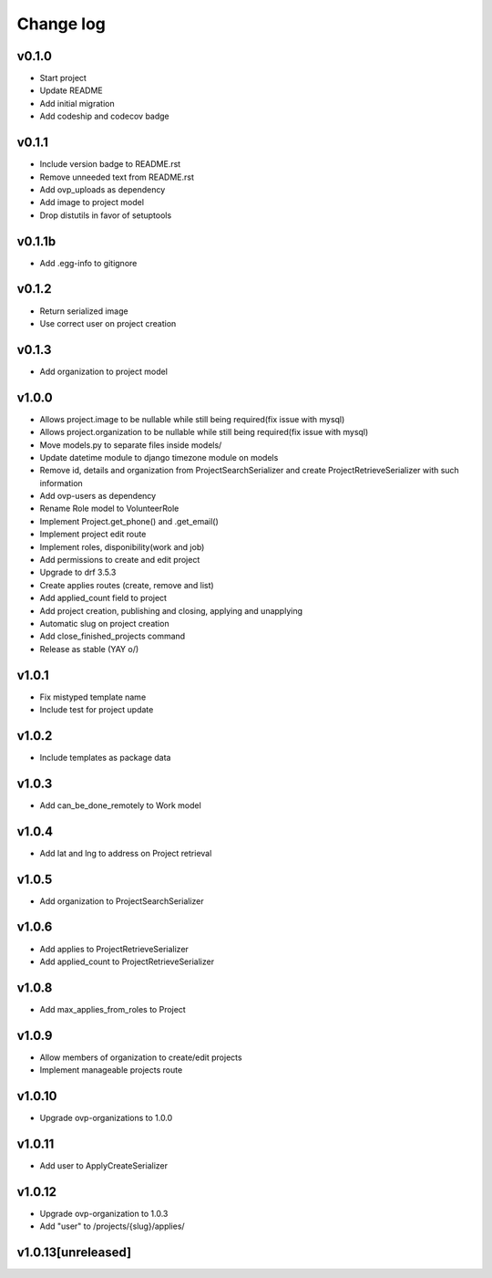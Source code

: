 ===========
Change log
===========

v0.1.0
-----------
* Start project
* Update README
* Add initial migration
* Add codeship and codecov badge

v0.1.1
-----------
* Include version badge to README.rst
* Remove unneeded text from README.rst
* Add ovp_uploads as dependency
* Add image to project model
* Drop distutils in favor of setuptools

v0.1.1b
-----------
* Add .egg-info to gitignore

v0.1.2
-----------
* Return serialized image
* Use correct user on project creation

v0.1.3
-----------
* Add organization to project model

v1.0.0
-----------
* Allows project.image to be nullable while still being required(fix issue with mysql)
* Allows project.organization to be nullable while still being required(fix issue with mysql)
* Move models.py to separate files inside models/
* Update datetime module to django timezone module on models
* Remove id, details and organization from ProjectSearchSerializer and create ProjectRetrieveSerializer with such information
* Add ovp-users as dependency
* Rename Role model to VolunteerRole
* Implement Project.get_phone() and .get_email()
* Implement project edit route
* Implement roles, disponibility(work and job)
* Add permissions to create and edit project
* Upgrade to drf 3.5.3
* Create applies routes (create, remove and list)
* Add applied_count field to project
* Add project creation, publishing and closing, applying and unapplying 
* Automatic slug on project creation
* Add close_finished_projects command
* Release as stable (YAY \o/)

v1.0.1
-----------
* Fix mistyped template name
* Include test for project update

v1.0.2
-----------
* Include templates as package data

v1.0.3
-----------
* Add can_be_done_remotely to Work model

v1.0.4
-----------
* Add lat and lng to address on Project retrieval

v1.0.5
-----------
* Add organization to ProjectSearchSerializer

v1.0.6
-----------
* Add applies to ProjectRetrieveSerializer
* Add applied_count to ProjectRetrieveSerializer

v1.0.8
-----------
* Add max_applies_from_roles to Project

v1.0.9
-----------
* Allow members of organization to create/edit projects
* Implement manageable projects route

v1.0.10
-----------
* Upgrade ovp-organizations to 1.0.0

v1.0.11
-----------
* Add user to ApplyCreateSerializer

v1.0.12
-----------
* Upgrade ovp-organization to 1.0.3
* Add "user" to /projects/{slug}/applies/

v1.0.13[unreleased]
-----------

